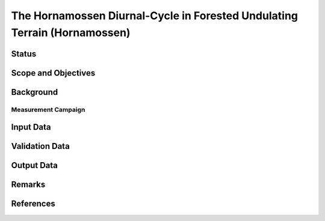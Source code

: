 The Hornamossen Diurnal-Cycle in Forested Undulating Terrain (Hornamossen)
==========================================================================

Status
------

Scope and Objectives
--------------------

Background
----------

Measurement Campaign
^^^^^^^^^^^^^^^^^^^^

Input Data
----------

Validation Data
---------------

Output Data
-----------

Remarks
-------

References 
----------
.. bibliography:: hornamossen_references.bib
   :all:
